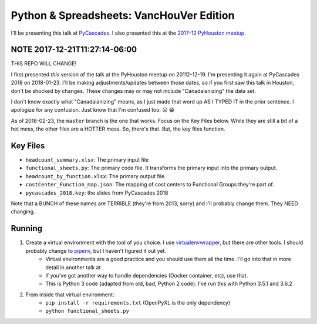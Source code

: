 Python & Spreadsheets: VancHouVer Edition
------------------------------------------
I'll be presenting this talk at `PyCascades <https://www.pycascades.com/schedule/>`_. I also presented this at the `2017-12 PyHouston meetup <https://www.meetup.com/python-14/events/drtltlywqbzb/>`_.

NOTE 2017-12-21T11:27:14-06:00
===============================
THIS REPO WILL CHANGE!

I first presented *this* version of the talk at the PyHouston meetup on 20112-12-19. I'm presenting it again at PyCascades 2018 on 2018-01-23. I'll be making adjustments/updates between those dates, so if you first saw this talk in Houston, don't be shocked by changes. These changes may or may not include "Canadaianizing" the data set.

I don't know exactly what "Canadaianizing" means, as I just made that word up AS I TYPED IT in the prior sentence. I apologize for any confusion. Just know that I'm confused too. 😮 😁

As of 2018-02-23, the ``master`` branch is the one that works. Focus on the Key Files below. While they are still a bit of a hot mess, the other files are a HOTTER mess. So, there's that. But, the key files function.

Key Files
==========
-  ``headcount_summary.xlsx``: The primary input file
-  ``functional_sheets.py``: The primary code file. It transforms the primary input into the primary output.
-  ``headcount_by_function.xlsx``: The primary output file.
-  ``costCenter_Function_map.json``: The mapping of cost centers to Functional Groups they're part of.
-  ``pycascades_2018.key``: the slides from PyCascades 2018

Note that a BUNCH of these names are TERRIBLE (they're from 2013, sorry) and I'll probably change them. They NEED changing.

Running
========
1. Create a virtual environment with the tool of you choice. I use `virtualenvwrapper <http://virtualenvwrapper.readthedocs.io/en/latest/>`_, but there are other tools. I should probably change to `pipenv <https://docs.pipenv.org/>`_, but I haven't figured it out yet.
	- Virtual environments are a good practice and you should use them all the time. I'll go into that in more detail in another talk at 
	- If you've got another way to handle dependencies (Docker container, etc), use that.
	- This is Python 3 code (adapted from old, bad, Python 2 code). I've run this with Python 3.5.1 and 3.6.2
2. From inside that virtual environment: 
	-  ``pip install -r requirements.txt`` (OpenPyXL is the only dependency)
	-  ``python functional_sheets.py``




